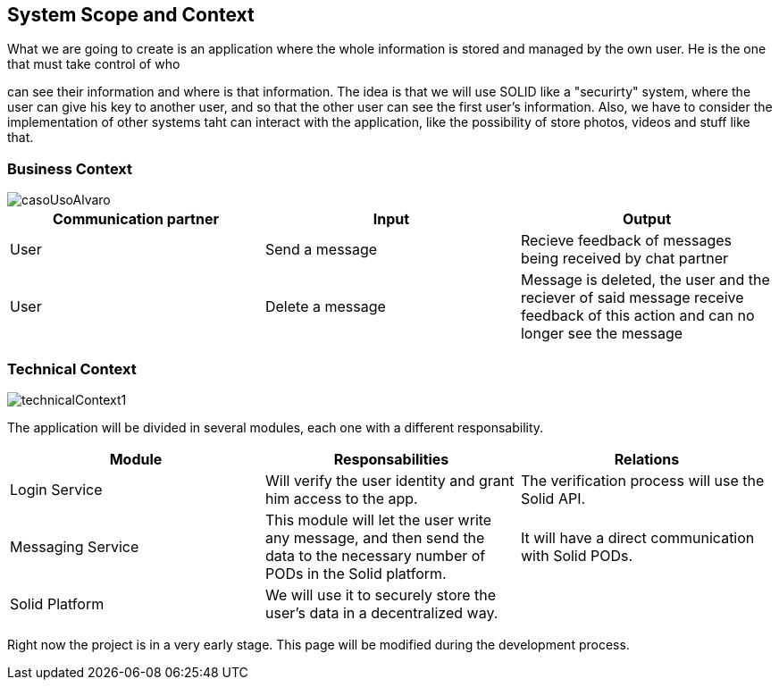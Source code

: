 [[section-system-scope-and-context]]
== System Scope and Context
:imagesdir: images

.What we are going to create is an application where the whole information is stored and managed by the own user. He is the one that must take control of who
can see their information and where is that information.
The idea is that we will use SOLID like a "securirty" system, where the user can give his key to another user,
and so that the other user can see the first user's information.
Also, we have to consider the implementation of other systems taht can interact with the application, like the
possibility of store photos, videos and stuff like that.

=== Business Context

image::casoUsoAlvaro.png[]

[options="header"]
|===
|Communication partner|Input|Output
|User|Send a message|Recieve feedback of messages being received by chat partner
|User|Delete a message|Message is deleted, the user and the reciever of said message receive feedback of this action and can no longer see the message
|===

=== Technical Context


image::technicalContext1.png[]

The application will be divided in several modules, each one with a different responsability.

[options="header"]
|===
|Module|Responsabilities|Relations
|Login Service|Will verify the user identity and grant him access to the app.|The verification process will use the Solid API.
|Messaging Service|This module will let the user write any message, and then send the data to the necessary number of PODs in the Solid platform.|It will have a direct communication with Solid PODs.
|Solid Platform|We will use it to securely store the user's data in a decentralized way.|
|===

Right now the project is in a very early stage. This page will be modified during the development process.

